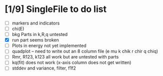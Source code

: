 
* [1/9] SingleFile to do list
 - [ ] markers and indicators
 - [ ] chi(E)
 - [ ] bkg Parts in k,R,q untested
 - [X] run part seems broken
 - [ ] Plots in energy not yet implemented
 - [ ] quadplot -- need to write out an 8 column file (e mu k chik r chir q chiq)
 - [ ] Rmr, R123, k123 all work but are untested with parts
 - [ ] kq(fit) does not work (x-axis column does not get written)
 - [ ] stddev and variance, filter, f1f2

